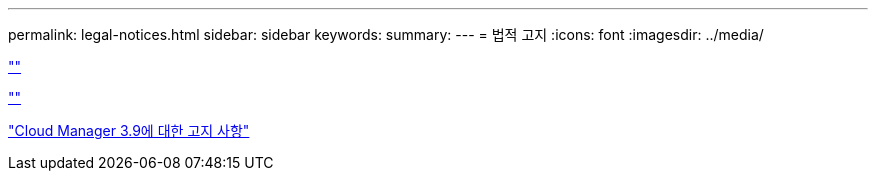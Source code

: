 ---
permalink: legal-notices.html 
sidebar: sidebar 
keywords:  
summary:  
---
= 법적 고지
:icons: font
:imagesdir: ../media/


link:https://raw.githubusercontent.com/NetAppDocs/common/main/_include/common-legal-notices.adoc[""]

link:https://raw.githubusercontent.com/NetAppDocs/common/main/_include/open-source-notice-intro.adoc[""]

link:media/notice_cloud_manager_3.9.pdf["Cloud Manager 3.9에 대한 고지 사항"^]
